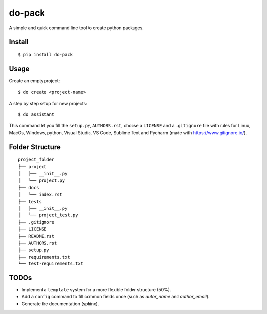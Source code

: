 do-pack
=======

A simple and quick command line tool to create python packages.

.. image:: https://travis-ci.org/wilfredinni/do-pack.svg?branch=master
    :target: https://travis-ci.org/wilfredinni/do-pack

.. image:: https://requires.io/github/wilfredinni/do-pack/requirements.svg?branch=master
    :target: https://requires.io/github/wilfredinni/do-pack/requirements/?branch=master  
    
.. image:: https://api.codacy.com/project/badge/Grade/33ea81ba45c64d1199f8b9cd94f11131
    :target: https://www.codacy.com/app/carlos.w.montecinos/do-pack?utm_source=github.com&amp;utm_medium=referral&amp;utm_content=wilfredinni/do-pack&amp;utm_campaign=Badge_Grade

.. image:: https://bettercodehub.com/edge/badge/wilfredinni/do-pack?branch=master
    :target: https://bettercodehub.com/

.. image:: http://img.shields.io/badge/license-MIT-green.svg
    :target: https://github.com/wilfredinni/do-pack/blob/master/LICENSE

Install
-------

::

    $ pip install do-pack

Usage
-----

Create an empty project:

::

    $ do create <project-name>

A step by step setup for new projects:

::

    $ do assistant

This command let you fill the ``setup.py``, ``AUTHORS.rst``, choose a ``LICENSE`` and
a ``.gitignore`` file with rules for Linux, MacOs, Windows, python, Visual Studio, VS Code, 
Sublime Text and Pycharm (made with https://www.gitignore.io/).

Folder Structure
----------------

::

    project_folder
    ├── project
    │   ├── __init__.py
    │   └── project.py
    ├── docs
    │   └── index.rst
    ├── tests
    │   ├── __init__.py
    │   └── project_test.py
    ├── .gitignore
    ├── LICENSE
    ├── README.rst
    ├── AUTHORS.rst
    ├── setup.py
    ├── requirements.txt
    └── test-requirements.txt

TODOs
-----

-  Implement a ``template`` system for a more flexible folder structure
   (50%).
-  Add a ``config`` command to fill common fields once (such as
   *autor_name* and *author_email*).
-  Generate the documentation (sphinx).
